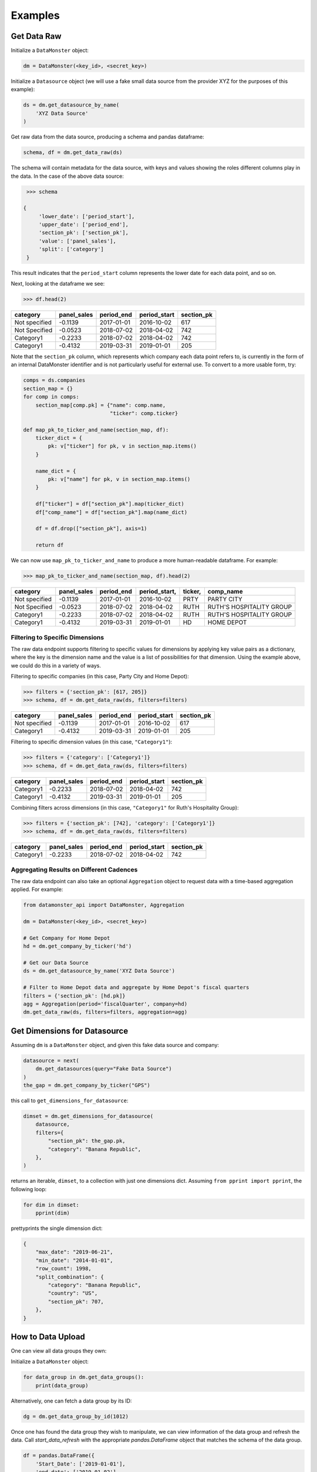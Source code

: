 Examples
--------

Get Data Raw
^^^^^^^^^^^^

Initialize a ``DataMonster`` object:

..  code::

    dm = DataMonster(<key_id>, <secret_key>)

Initialize a ``Datasource`` object (we will use a fake small data source from the provider XYZ for the purposes of this example):

..  code::

    ds = dm.get_datasource_by_name(
        'XYZ Data Source'
    )

Get raw data from the data source, producing a schema and pandas dataframe:

..  code::

    schema, df = dm.get_data_raw(ds)

The schema will contain metadata for the data source, with keys and values showing the roles different columns play in the data.
In the case of the above data source:

..  code::

    >>> schema

   {
        'lower_date': ['period_start'],
        'upper_date': ['period_end'],
        'section_pk': ['section_pk'],
        'value': ['panel_sales'],
        'split': ['category']
    }

This result indicates that the ``period_start`` column represents the lower date for each data point, and so on.

Next, looking at the dataframe we see:

..  code::

    >>> df.head(2)

.. list-table::
   :header-rows: 1

   * - category
     - panel_sales
     - period_end
     - period_start
     - section_pk
   * - Not specified
     - -0.1139
     - 2017-01-01
     - 2016-10-02
     - 617
   * - Not Specified
     - -0.0523
     - 2018-07-02
     - 2018-04-02
     - 742
   * - Category1
     - -0.2233
     - 2018-07-02
     - 2018-04-02
     - 742
   * - Category1
     - -0.4132
     - 2019-03-31
     - 2019-01-01
     - 205

Note that the ``section_pk`` column, which represents which company each data point refers to, is currently in the form of
an internal DataMonster identifier and is not particularly useful for external use. To convert to a more usable form, try:

..  code::

    comps = ds.companies
    section_map = {}
    for comp in comps:
        section_map[comp.pk] = {"name": comp.name,
                                "ticker": comp.ticker}

    def map_pk_to_ticker_and_name(section_map, df):
        ticker_dict = {
            pk: v["ticker"] for pk, v in section_map.items()
        }

        name_dict = {
            pk: v["name"] for pk, v in section_map.items()
        }

        df["ticker"] = df["section_pk"].map(ticker_dict)
        df["comp_name"] = df["section_pk"].map(name_dict)

        df = df.drop(["section_pk"], axis=1)

        return df

We can now use ``map_pk_to_ticker_and_name`` to produce a more human-readable dataframe. For example:


..  code::

    >>> map_pk_to_ticker_and_name(section_map, df).head(2)

.. list-table::
   :header-rows: 1

   * - category
     - panel_sales
     - period_end
     - period_start,
     - ticker,
     - comp_name
   * - Not specified
     - -0.1139
     - 2017-01-01
     - 2016-10-02
     - PRTY
     - PARTY CITY
   * - Not Specified
     - -0.0523
     - 2018-07-02
     - 2018-04-02
     - RUTH
     - RUTH'S HOSPITALITY GROUP
   * - Category1
     - -0.2233
     - 2018-07-02
     - 2018-04-02
     - RUTH
     - RUTH'S HOSPITALITY GROUP
   * - Category1
     - -0.4132
     - 2019-03-31
     - 2019-01-01
     - HD
     - HOME DEPOT

Filtering to Specific Dimensions
""""""""""""""""""""""""""""""""

The raw data endpoint supports filtering to specific values for dimensions by applying key value pairs as a dictionary,
where the key is the dimension name and the value is a list of possibilities for that dimension. Using the example
above, we could do this in a variety of ways.

Filtering to specific companies (in this case, Party City and Home Depot):

.. code::

    >>> filters = {'section_pk': [617, 205]}
    >>> schema, df = dm.get_data_raw(ds, filters=filters)

.. list-table::
   :header-rows: 1

   * - category
     - panel_sales
     - period_end
     - period_start
     - section_pk
   * - Not specified
     - -0.1139
     - 2017-01-01
     - 2016-10-02
     - 617
   * - Category1
     - -0.4132
     - 2019-03-31
     - 2019-01-01
     - 205

Filtering to specific dimension values (in this case, ``"Category1"``):

..  code::

    >>> filters = {'category': ['Category1']}
    >>> schema, df = dm.get_data_raw(ds, filters=filters)

.. list-table::
   :header-rows: 1

   * - category
     - panel_sales
     - period_end
     - period_start
     - section_pk
   * - Category1
     - -0.2233
     - 2018-07-02
     - 2018-04-02
     - 742
   * - Category1
     - -0.4132
     - 2019-03-31
     - 2019-01-01
     - 205

Combining filters across dimensions (in this case, ``"Category1"`` for Ruth's Hospitality Group):

..  code::

    >>> filters = {'section_pk': [742], 'category': ['Category1']}
    >>> schema, df = dm.get_data_raw(ds, filters=filters)

.. list-table::
   :header-rows: 1

   * - category
     - panel_sales
     - period_end
     - period_start
     - section_pk
   * - Category1
     - -0.2233
     - 2018-07-02
     - 2018-04-02
     - 742

Aggregating Results on Different Cadences
"""""""""""""""""""""""""""""""""""""""""

The raw data endpoint can also take an optional ``Aggregation`` object to request data with a time-based aggregation applied.
For example:

.. code::

    from datamonster_api import DataMonster, Aggregation

    dm = DataMonster(<key_id>, <secret_key>)

    # Get Company for Home Depot
    hd = dm.get_company_by_ticker('hd')

    # Get our Data Source
    ds = dm.get_datasource_by_name('XYZ Data Source')

    # Filter to Home Depot data and aggregate by Home Depot's fiscal quarters
    filters = {'section_pk': [hd.pk]}
    agg = Aggregation(period='fiscalQuarter', company=hd)
    dm.get_data_raw(ds, filters=filters, aggregation=agg)

Get Dimensions for Datasource
^^^^^^^^^^^^^^^^^^^^^^^^^^^^^

Assuming ``dm`` is a ``DataMonster`` object, and given this fake data source and company:

.. code::

    datasource = next(
        dm.get_datasources(query="Fake Data Source")
    )
    the_gap = dm.get_company_by_ticker("GPS")

this call to ``get_dimensions_for_datasource``:

.. code::

    dimset = dm.get_dimensions_for_datasource(
        datasource,
        filters={
            "section_pk": the_gap.pk,
            "category": "Banana Republic",
        },
    )

returns an iterable, ``dimset``, to a collection with just one dimensions dict.
Assuming ``from pprint import pprint``, the following loop:

.. code::

    for dim in dimset:
        pprint(dim)

prettyprints the single dimension dict:

.. code::

    {
        "max_date": "2019-06-21",
        "min_date": "2014-01-01",
        "row_count": 1998,
        "split_combination": {
            "category": "Banana Republic",
            "country": "US",
            "section_pk": 707,
        },
    }

How to Data Upload
^^^^^^^^^^^^^^^^^^^

One can view all data groups they own:

Initialize a ``DataMonster`` object:

..  code::

    for data_group in dm.get_data_groups():
        print(data_group)

Alternatively, one can fetch a data group by its ID:

..  code::

    dg = dm.get_data_group_by_id(1012)


Once one has found the data group they wish to manipulate, we can view information of the data group and refresh the data. Call `start_data_refresh` with the appropriate `pandas.DataFrame` object that matches the schema of the data group.

..  code::

    df = pandas.DataFrame({
        'Start_Date': ['2019-01-01'],
        'end date': ['2019-01-02'],
        'dummy data 1': [1],
        'dummy data_2': [1],
        'Ticker': ['AAP'],
        ...
    })
    dg.start_data_refresh(df)

One will notice the `status` of the data group object change.

